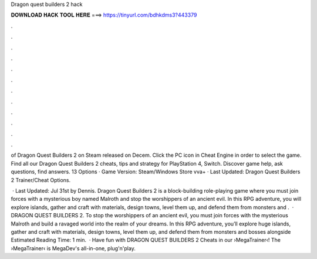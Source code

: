 Dragon quest builders 2 hack



𝐃𝐎𝐖𝐍𝐋𝐎𝐀𝐃 𝐇𝐀𝐂𝐊 𝐓𝐎𝐎𝐋 𝐇𝐄𝐑𝐄 ===> https://tinyurl.com/bdhkdms3?443379



.



.



.



.



.



.



.



.



.



.



.



.

of Dragon Quest Builders 2 on Steam released on Decem. Click the PC icon in Cheat Engine in order to select the game. Find all our Dragon Quest Builders 2 cheats, tips and strategy for PlayStation 4, Switch. Discover game help, ask questions, find answers. 13 Options · Game Version: Steam/Windows Store vva+ · Last Updated: Dragon Quest Builders 2 Trainer/Cheat Options.

 · Last Updated: Jul 31st by Dennis. Dragon Quest Builders 2 is a block-building role-playing game where you must join forces with a mysterious boy named Malroth and stop the worshippers of an ancient evil. In this RPG adventure, you will explore islands, gather and craft with materials, design towns, level them up, and defend them from monsters and .  · DRAGON QUEST BUILDERS 2. To stop the worshippers of an ancient evil, you must join forces with the mysterious Malroth and build a ravaged world into the realm of your dreams. In this RPG adventure, you’ll explore huge islands, gather and craft with materials, design towns, level them up, and defend them from monsters and bosses alongside Estimated Reading Time: 1 min.  · Have fun with DRAGON QUEST BUILDERS 2 Cheats in our ›MegaTrainer‹!  The ›MegaTrainer‹ is MegaDev's all-in-one, plug'n'play.
